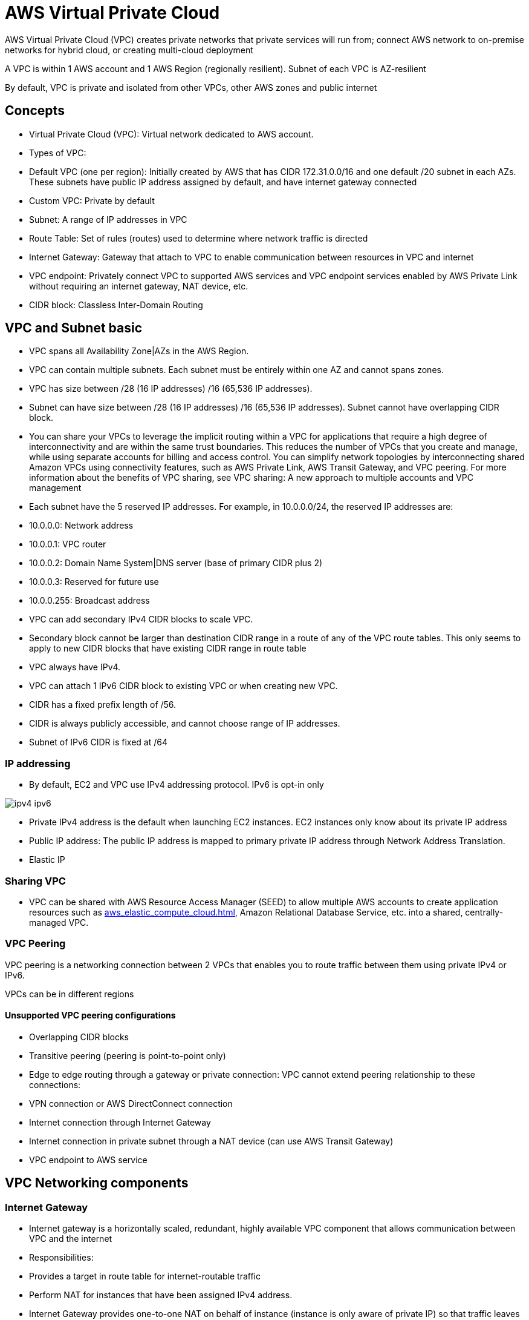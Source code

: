 = AWS Virtual Private Cloud

AWS Virtual Private Cloud (VPC) creates private networks that private services will run from; connect AWS network to on-premise networks for hybrid cloud, or creating multi-cloud deployment

A VPC is within 1 AWS account and 1 AWS Region (regionally resilient).
Subnet of each VPC is AZ-resilient

By default, VPC is private and isolated from other VPCs, other AWS zones and public internet

== Concepts

- Virtual Private Cloud (VPC): Virtual network dedicated to AWS account.
- Types of VPC:
- Default VPC (one per region): Initially created by AWS that has CIDR 172.31.0.0/16 and one default /20 subnet in each AZs.
These subnets have public IP address assigned by default, and have internet gateway connected
- Custom VPC: Private by default
- Subnet: A range of IP addresses in VPC
- Route Table: Set of rules (routes) used to determine where network traffic is directed
- Internet Gateway: Gateway that attach to VPC to enable communication between resources in VPC and internet
- VPC endpoint: Privately connect VPC to supported AWS services and VPC endpoint services enabled by AWS Private Link without requiring an internet gateway, NAT device, etc.
- CIDR block: Classless Inter-Domain Routing

== VPC and Subnet basic

- VPC spans all Availability Zone|AZs in the AWS Region.
- VPC can contain multiple subnets.
Each subnet must be entirely within one AZ and cannot spans zones.
- VPC has size between /28 (16 IP addresses) /16 (65,536 IP addresses).
- Subnet can have size between /28 (16 IP addresses) /16 (65,536 IP addresses).
Subnet cannot have overlapping CIDR block.
- You can share your VPCs to leverage the implicit routing within a VPC for applications that require a high degree of interconnectivity and are within the same trust boundaries.
This reduces the number of VPCs that you create and manage, while using separate accounts for billing and access control.
You can simplify network topologies by interconnecting shared Amazon VPCs using connectivity features, such as AWS Private Link, AWS Transit Gateway, and VPC peering.
For more information about the benefits of VPC sharing, see VPC sharing: A new approach to multiple accounts and VPC management
- Each subnet have the 5 reserved IP addresses.
For example, in 10.0.0.0/24, the reserved IP addresses are:
- 10.0.0.0: Network address
- 10.0.0.1: VPC router
- 10.0.0.2: Domain Name System|DNS server (base of primary CIDR plus 2)
- 10.0.0.3: Reserved for future use
- 10.0.0.255: Broadcast address
- VPC can add secondary IPv4 CIDR blocks to scale VPC.
- Secondary block cannot be larger than destination CIDR range in a route of any of the VPC route tables.
This only seems to apply to new CIDR blocks that have existing CIDR range in route table
- VPC always have IPv4.
- VPC can attach 1 IPv6 CIDR block to existing VPC or when creating new VPC.
- CIDR has a fixed prefix length of /56.
- CIDR is always publicly accessible, and cannot choose range of IP addresses.
- Subnet of IPv6 CIDR is fixed at /64

=== IP addressing

- By default, EC2 and VPC use IPv4 addressing protocol.
IPv6 is opt-in only

image::ipv4-ipv6.png[]

- Private IPv4 address is the default when launching EC2 instances.
EC2 instances only know about its private IP address
- Public IP address: The public IP address is mapped to primary private IP address through Network Address Translation.
- Elastic IP

=== Sharing VPC

- VPC can be shared with AWS Resource Access Manager (SEED) to allow multiple AWS accounts to create application resources such as xref:aws_elastic_compute_cloud.adoc[], Amazon Relational Database Service, etc. into a shared, centrally-managed VPC.

=== VPC Peering

VPC peering
is a networking connection between 2 VPCs that enables you to route traffic between them using private IPv4 or IPv6.

VPCs can be in different regions

==== Unsupported VPC peering configurations

- Overlapping CIDR blocks
- Transitive peering (peering is point-to-point only)
- Edge to edge routing through a gateway or private connection: VPC cannot extend peering relationship to these connections:
- VPN connection or AWS DirectConnect connection
- Internet connection through Internet Gateway
- Internet connection in private subnet through a NAT device (can use AWS Transit Gateway)
- VPC endpoint to AWS service

== VPC Networking components

=== Internet Gateway

- Internet gateway is a horizontally scaled, redundant, highly available VPC component that allows communication between VPC and the internet
- Responsibilities:
- Provides a target in route table for internet-routable traffic
- Perform NAT for instances that have been assigned IPv4 address.
- Internet Gateway provides one-to-one NAT on behalf of instance (instance is only aware of private IP) so that traffic leaves VPC and to internet, the reply address is set to public IPv4 address or Elastic IP address

=== NAT Gateway

- NAT gateway is a Network Address Translation service, allowing instances in private subnet to connect to service outside of VPC but external services cannot connect to these instances.
- Provide one-to-many NAT
- NAT Gateway only support IPv4 address.

=== Egress-only internet gateway

- Horizontally scaled, redundant, highly available VPC component that allows outbound communication over IPv6.
- Free

=== Carrier Gateway

- Allows inbound traffic from carrier network in a specific location; Allows outbound traffic to carrier network and internet
- Used in AWS Wavelength (5G network)

=== Prefix list

- Set of one or more CIDR blocks that make it easier to maintain security groups and route tables.

== EC2 Networking components

=== Network interfaces

- Logical networking component in a VPC that represents a virtual network card

=== Elastic IP address

- Static, public IPv4 address designed for dynamic cloud computing.

== Security

[%header,cols=2]
|===
| Security Group
| Network ACL

| Operates at instance level
| Operates at subnet level

| ALLOW rules only
| ALLOW/DENY rules

| Stateful: Return traffic is automatically allowed
| Stateless: Return traffic must be explicitly allowed by rules

| Evaluate all rules before deciding whether to allow traffic
| Process rules in order, starting with lowest numbered rule

| Applies to instance only if security group is associated with instance
| Applies to all instances in subnet

| Maximum of 60 inbound and 60 outbound rules
| Maximum of 20 inbound and 20 outbound rules

| Can associate multiple SGs to an instance
| An only apply one NACL to a subnet
|===
